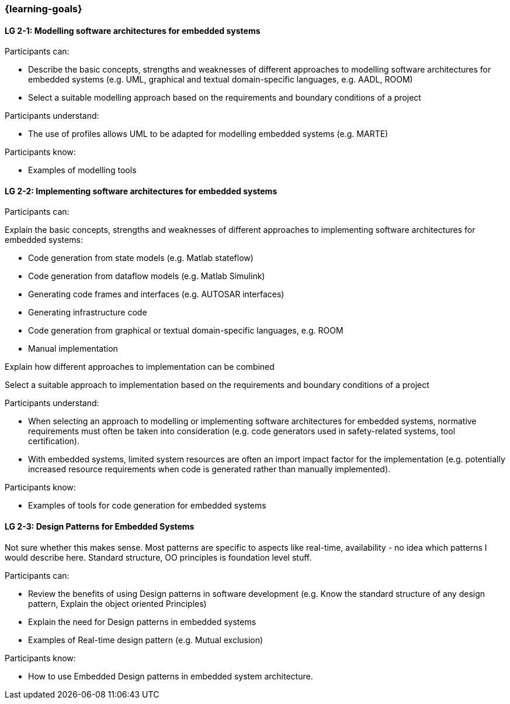 === {learning-goals}

// tag::DE[]
// end::DE[]

// tag::EN[]
[[LG-2-1]]
==== LG 2-1: Modelling software architectures for embedded systems

Participants can:

* Describe the basic concepts, strengths and weaknesses of different approaches to modelling software architectures for embedded systems (e.g. UML, graphical and textual domain-specific languages, e.g. AADL, ROOM)

* Select a suitable modelling approach based on the requirements and boundary
conditions of a project

Participants understand:

* The use of profiles allows UML to be adapted for modelling embedded systems
(e.g. MARTE)

Participants know:

* Examples of modelling tools


[[LG-2-2]]
==== LG 2-2: Implementing software architectures for embedded systems

Participants can:

Explain the basic concepts, strengths and weaknesses of different approaches to
implementing software architectures for embedded systems:

* Code generation from state models (e.g. Matlab stateflow)

* Code generation from dataflow models (e.g. Matlab Simulink)

* Generating code frames and interfaces (e.g. AUTOSAR interfaces)

* Generating infrastructure code

* Code generation from graphical or textual domain-specific languages, e.g. ROOM

* Manual implementation

Explain how different approaches to implementation can be combined

Select a suitable approach to implementation based on the requirements and
boundary conditions of a project

Participants understand:

* When selecting an approach to modelling or implementing software architectures
for embedded systems, normative requirements must often be taken into
consideration (e.g. code generators used in safety-related systems, tool
certification).

* With embedded systems, limited system resources are often an import impact
factor for the implementation (e.g. potentially increased resource requirements
when code is generated rather than manually implemented).

Participants know:

* Examples of tools for code generation for embedded systems



[[LG-2-3]]
==== LG 2-3: Design Patterns for Embedded Systems

****

Not sure whether this makes sense. Most patterns are specific to
aspects like real-time, availability - no idea which patterns I would
describe here. Standard structure, OO principles is foundation level stuff.

****

Participants can:

* Review the benefits of using Design patterns in software development (e.g. Know the standard structure of any design pattern, Explain the object oriented Principles)

* Explain the need for Design patterns in embedded systems

* Examples of Real-time design pattern (e.g. Mutual exclusion)

Participants know:

* How to use Embedded Design patterns in embedded system architecture.


// end::EN[]
